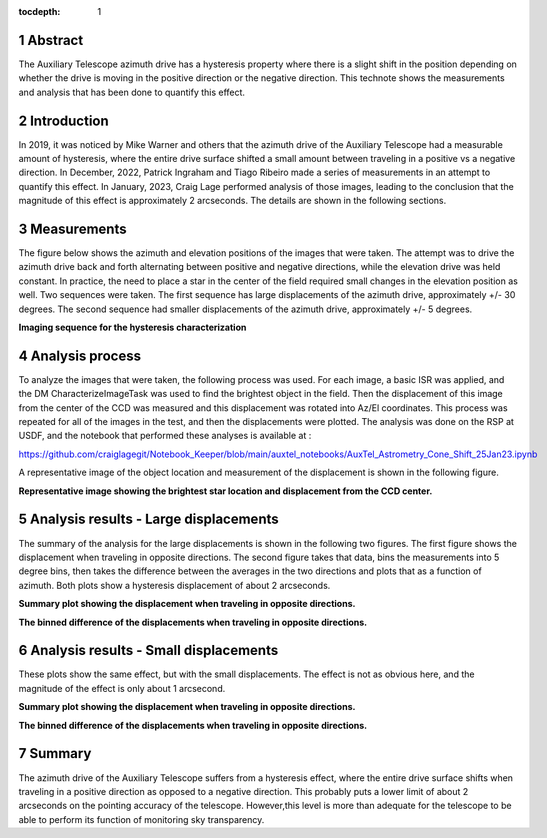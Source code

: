 :tocdepth: 1

.. sectnum::

.. Metadata such as the title, authors, and description are set in metadata.yaml

.. TODO: Delete the note below before merging new content to the main branch.


Abstract
========

The Auxiliary Telescope azimuth drive has a hysteresis property where there is a slight shift in the position depending on whether the drive is moving in the positive direction or the negative direction.  This technote shows the measurements and analysis that has been done to quantify this effect.

Introduction
================

In 2019, it was noticed by Mike Warner and others that the azimuth drive of the Auxiliary Telescope had a measurable amount of hysteresis, where the entire drive surface shifted a small amount between traveling in a positive vs a negative direction.  In December, 2022, Patrick Ingraham and Tiago Ribeiro made a series of measurements in an attempt to quantify this effect.  In January, 2023, Craig Lage performed analysis of those images, leading to the conclusion that the magnitude of this effect is approximately 2 arcseconds.  The details are shown in the following sections.

Measurements
================

The figure below shows the azimuth and elevation positions of the images that were taken.  The attempt was to drive the azimuth drive back and forth alternating between positive and negative directions, while the elevation drive was held constant.  In practice, the need to place a star in the center of the field required small changes in the elevation position as well.  Two sequences were taken.  The first sequence has large displacements of the azimuth drive, approximately +/- 30 degrees.  The second sequence had smaller displacements of the azimuth drive, approximately +/- 5 degrees.

.. image:: ./_static/AuxTel_Azimuth_Hysteresis_Images_25Jan23.png

**Imaging sequence for the hysteresis characterization**


Analysis process
================

To analyze the images that were taken, the following process was used.  For each image, a basic ISR was applied, and the DM CharacterizeImageTask was used to find the brightest object in the field.  Then the displacement of this image from the center of the CCD was measured and this displacement was rotated into Az/El coordinates. This process was repeated for all of the images in the test, and then the displacements were plotted.  The analysis was done on the RSP at USDF, and the notebook that performed these analyses is available at :

https://github.com/craiglagegit/Notebook_Keeper/blob/main/auxtel_notebooks/AuxTel_Astrometry_Cone_Shift_25Jan23.ipynb

A representative image of the object location and measurement of the displacement is shown in the following figure.

.. image:: ./_static/AuxTel_Azimuth_Hysteresis_2022121300200_25Jan23.png

**Representative image showing the brightest star location and displacement from the CCD center.**

Analysis results - Large displacements
=========================================

The summary of the analysis for the large displacements is shown in the following two figures.  The first figure shows the displacement when traveling in opposite directions.  The second figure takes that data, bins the measurements into 5 degree bins, then takes the difference between the averages in the two directions and plots that as a function of azimuth.  Both plots show a hysteresis displacement of about 2 arcseconds.

.. image:: ./_static/AuxTel_Azimuth_Hysteresis_Summary_Large_25Jan23.png

**Summary plot showing the displacement when traveling in opposite directions.**

.. image:: ./_static/AuxTel_Azimuth_Hysteresis_Binned_Diffs_Large_25Jan23.png

**The binned difference of the displacements when traveling in opposite directions.**

Analysis results - Small displacements
======================================

These plots show the same effect, but with the small displacements.  The effect is not as obvious here, and the magnitude of the effect is only about 1 arcsecond.

.. image:: ./_static/AuxTel_Azimuth_Hysteresis_Summary_Small_25Jan23.png

**Summary plot showing the displacement when traveling in opposite directions.**

.. image:: ./_static/AuxTel_Azimuth_Hysteresis_Binned_Diffs_Small_25Jan23.png

**The binned difference of the displacements when traveling in opposite directions.**

Summary
================

The azimuth drive of the Auxiliary Telescope suffers from a hysteresis effect, where the entire drive surface shifts when traveling in a positive direction as opposed to a negative direction.  This probably puts a lower limit of about 2 arcseconds on the pointing accuracy of the telescope.  However,this level is more than adequate for the telescope to be able to perform its function of monitoring sky transparency.


	   
